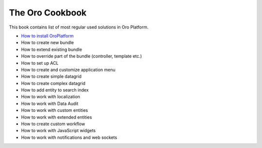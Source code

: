 The Oro Cookbook
================

This book contains list of most regular used solutions in Oro Platform.

* `How to install OroPlatform`_
* How to create new bundle
* How to extend existing bundle
* How to override part of the bundle (controller, template etc.)
* How to set up ACL
* How to create and customize application menu
* How to create simple datagrid
* How to create complex datagrid
* How to add entity to search index
* How to work with localization
* How to work with Data Audit
* How to work with custom entities
* How to work with extended entities
* How to create custom workflow
* How to work with JavaScript widgets
* How to work with notifications and web sockets

.. _`How to install OroPlatform`: ./how_to_install_oro_paltform.rst